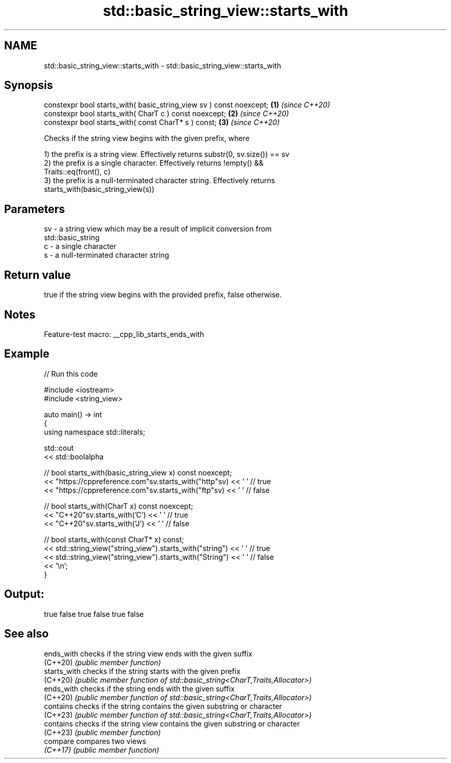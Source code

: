.TH std::basic_string_view::starts_with 3 "2022.07.31" "http://cppreference.com" "C++ Standard Libary"
.SH NAME
std::basic_string_view::starts_with \- std::basic_string_view::starts_with

.SH Synopsis
   constexpr bool starts_with( basic_string_view sv ) const noexcept; \fB(1)\fP \fI(since C++20)\fP
   constexpr bool starts_with( CharT c ) const noexcept;              \fB(2)\fP \fI(since C++20)\fP
   constexpr bool starts_with( const CharT* s ) const;                \fB(3)\fP \fI(since C++20)\fP

   Checks if the string view begins with the given prefix, where

   1) the prefix is a string view. Effectively returns substr(0, sv.size()) == sv
   2) the prefix is a single character. Effectively returns !empty() &&
   Traits::eq(front(), c)
   3) the prefix is a null-terminated character string. Effectively returns
   starts_with(basic_string_view(s))

.SH Parameters

   sv - a string view which may be a result of implicit conversion from
        std::basic_string
   c  - a single character
   s  - a null-terminated character string

.SH Return value

   true if the string view begins with the provided prefix, false otherwise.

.SH Notes

   Feature-test macro: __cpp_lib_starts_ends_with

.SH Example


// Run this code

 #include <iostream>
 #include <string_view>

 auto main() -> int
 {
     using namespace std::literals;

     std::cout
         << std::boolalpha

         // bool starts_with(basic_string_view x) const noexcept;
         << "https://cppreference.com"sv.starts_with("http"sv) << ' ' // true
         << "https://cppreference.com"sv.starts_with("ftp"sv) << ' '  // false

         // bool starts_with(CharT x) const noexcept;
         << "C++20"sv.starts_with('C') << ' ' // true
         << "C++20"sv.starts_with('J') << ' ' // false

         // bool starts_with(const CharT* x) const;
         << std::string_view("string_view").starts_with("string") << ' ' // true
         << std::string_view("string_view").starts_with("String") << ' ' // false
         << '\\n';
 }

.SH Output:

 true false true false true false

.SH See also

   ends_with   checks if the string view ends with the given suffix
   (C++20)     \fI(public member function)\fP
   starts_with checks if the string starts with the given prefix
   (C++20)     \fI(public member function of std::basic_string<CharT,Traits,Allocator>)\fP
   ends_with   checks if the string ends with the given suffix
   (C++20)     \fI(public member function of std::basic_string<CharT,Traits,Allocator>)\fP
   contains    checks if the string contains the given substring or character
   (C++23)     \fI(public member function of std::basic_string<CharT,Traits,Allocator>)\fP
   contains    checks if the string view contains the given substring or character
   (C++23)     \fI(public member function)\fP
   compare     compares two views
   \fI(C++17)\fP     \fI(public member function)\fP

